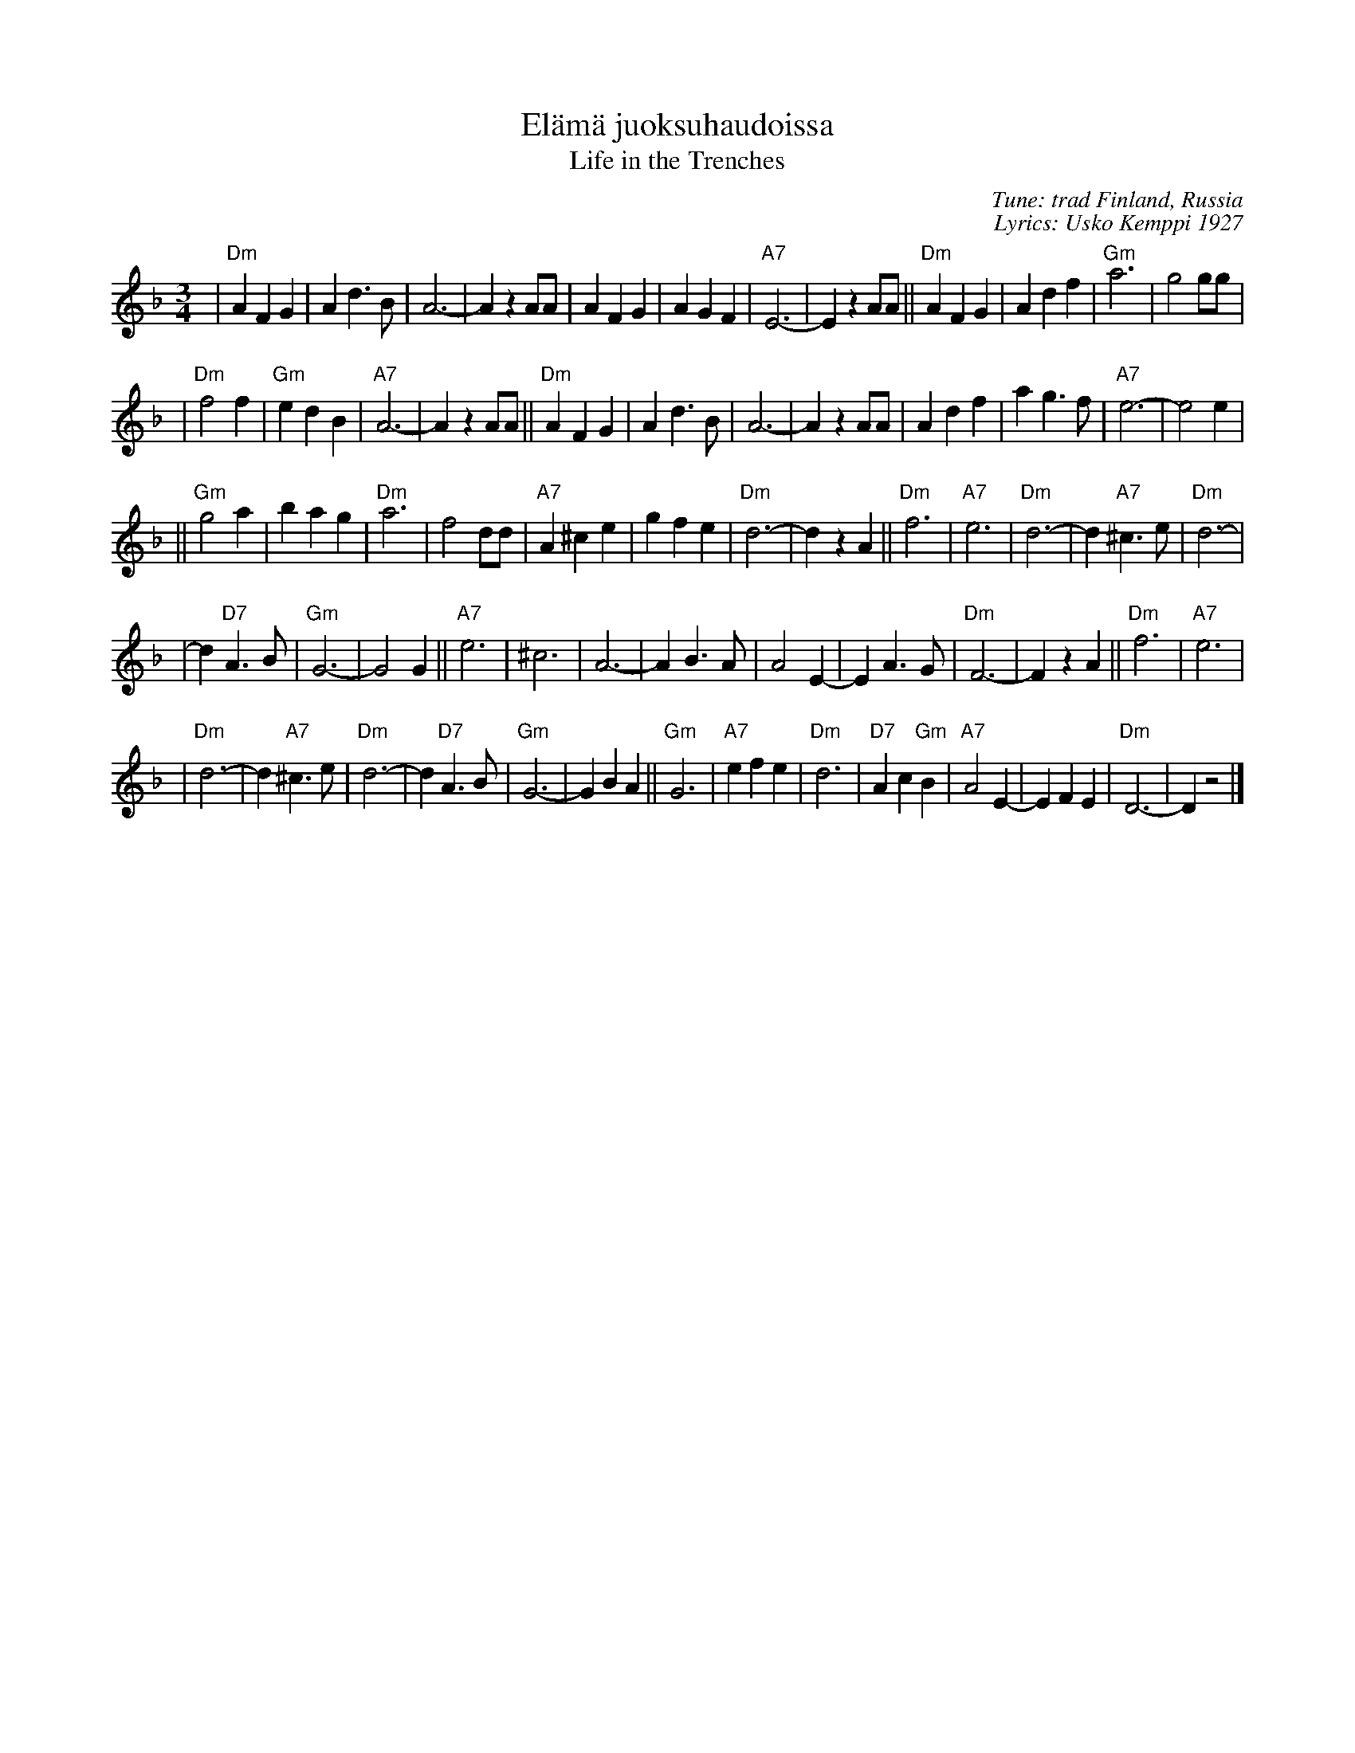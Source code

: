 X: 1
T: El\"am\"a juoksuhaudoissa
T: Life in the Trenches
C: Tune: trad Finland, Russia
C: Lyrics: Usko Kemppi 1927
R: waltz
M: 3/4
L: 1/4
K: Dm
| "Dm"AFG | Ad>B | A3- | AzA/A/ | AFG | AGF | "A7"E3- | EzA/A/ ||\
"Dm"AFG | Adf | "Gm"a3 | g2g/g/ |
| "Dm"f2f | "Gm"edB | "A7"A3- | AzA/A/ ||\
"Dm"AFG | Ad>B | A3- | AzA/A/ | Adf | ag>f | "A7"e3- | e2e |
|| "Gm"g2a | bag | "Dm"a3 | f2d/d/ |"A7"A^ce | gfe | "Dm"d3- | dzA ||\
"Dm"f3 | "A7"e3 | "Dm"d3- | d"A7"^c>e | "Dm"d3- |
| d"D7"A>B | "Gm"G3- | G2G ||\
"A7"e3 | ^c3 | A3- | AB>A | A2E- | EA>G | "Dm"F3- | FzA ||\
"Dm"f3 | "A7"e3 |
| "Dm"d3- | d"A7"^c>e | "Dm"d3- | d"D7"A>B | "Gm"G3- | GBA ||\
"Gm"G3 | "A7"efe | "Dm"d3 | "D7"Ac"Gm"B | "A7"A2E- | EFE | "Dm"D3- | Dz2 |]
